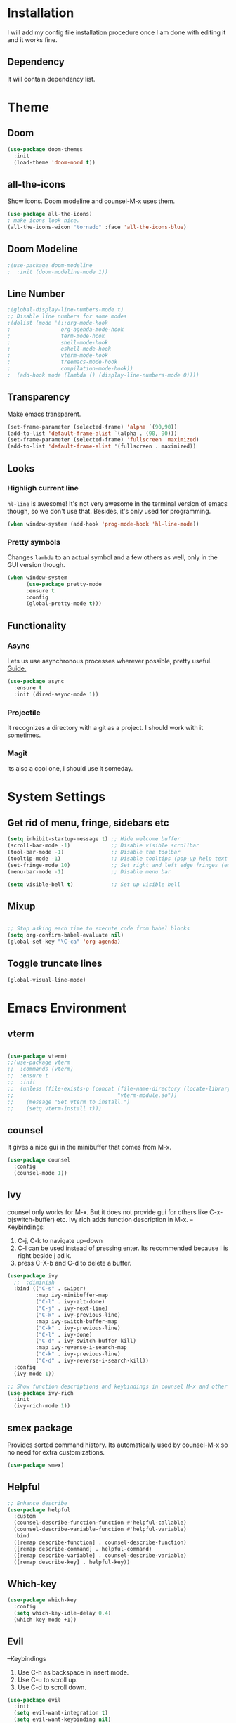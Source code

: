 * Installation
I will add my config file installation procedure once I am done with editing it and it works fine.
** Dependency
It will contain dependency list.
* Theme
** Doom 
#+begin_src emacs-lisp
(use-package doom-themes
  :init
  (load-theme 'doom-nord t))
#+end_src
** all-the-icons
Show icons. Doom modeline and counsel-M-x uses them.
#+begin_src emacs-lisp
(use-package all-the-icons)
; make icons look nice.
(all-the-icons-wicon "tornado" :face 'all-the-icons-blue)
#+end_src
** Doom Modeline
#+begin_src emacs-lisp
;(use-package doom-modeline
;  :init (doom-modeline-mode 1))
#+end_src
** Line Number

#+begin_src emacs-lisp
;(global-display-line-numbers-mode t)
;; Disable line numbers for some modes
;(dolist (mode '(;;org-mode-hook
;                org-agenda-mode-hook
;                term-mode-hook
;                shell-mode-hook
;                eshell-mode-hook
;                vterm-mode-hook
;                treemacs-mode-hook
;                compilation-mode-hook))
;  (add-hook mode (lambda () (display-line-numbers-mode 0))))
#+end_src
** Transparency
   Make emacs transparent.
#+begin_src emacs-lisp
(set-frame-parameter (selected-frame) 'alpha `(90,90))
(add-to-list 'default-frame-alist `(alpha . (90, 90)))
(set-frame-parameter (selected-frame) 'fullscreen 'maximized)
(add-to-list 'default-frame-alist '(fullscreen . maximized))
#+end_src
** Looks
*** Highligh current line
=hl-line= is awesome! It's not very awesome in the terminal version of emacs though, so we don't use that.
Besides, it's only used for programming.
#+BEGIN_SRC emacs-lisp
  (when window-system (add-hook 'prog-mode-hook 'hl-line-mode))
#+END_SRC
*** Pretty symbols
Changes =lambda= to an actual symbol and a few others as well, only in the GUI version though.
#+BEGIN_SRC emacs-lisp
  (when window-system
        (use-package pretty-mode
        :ensure t
        :config
        (global-pretty-mode t)))
#+END_SRC
** Functionality
*** Async
    Lets us use asynchronous processes wherever possible, pretty useful. [[https://nullprogram.com/blog/2019/03/10/][Guide.]]
#+BEGIN_SRC emacs-lisp
  (use-package async
    :ensure t
    :init (dired-async-mode 1))
#+END_SRC
*** Projectile
It recognizes a directory with a git as a project. I should work with it sometimes.
*** Magit
its also a cool one, i should use it someday.
* System Settings
** Get rid of menu, fringe, sidebars etc
#+begin_src emacs-lisp
(setq inhibit-startup-message t) ;; Hide welcome buffer
(scroll-bar-mode -1)             ;; Disable visible scrollbar
(tool-bar-mode -1)               ;; Disable the toolbar
(tooltip-mode -1)                ;; Disable tooltips (pop-up help text for buttons and menu-items). When disabled shows tooltips in echo area
(set-fringe-mode 10)             ;; Set right and left edge fringes (empty borders) in px
(menu-bar-mode -1)               ;; Disable menu bar

(setq visible-bell t)            ;; Set up visible bell
#+end_src
** Mixup
#+begin_src emacs-lisp

;; Stop asking each time to execute code from babel blocks
(setq org-confirm-babel-evaluate nil)
(global-set-key "\C-ca" 'org-agenda)
#+end_src
** Toggle truncate lines
#+begin_src emacs-lisp
(global-visual-line-mode)
#+end_src
* Emacs Environment
** vterm
#+begin_src emacs-lisp

(use-package vterm)
;;(use-package vterm
;;  :commands (vterm)
;;  :ensure t
;;  :init
;;  (unless (file-exists-p (concat (file-name-directory (locate-library "vterm"))
;;                                 "vterm-module.so"))
;;    (message "Set vterm to install.")
;;    (setq vterm-install t)))
  
#+end_src
** counsel
It gives a nice gui in the minibuffer that comes from M-x.
#+begin_src emacs-lisp
(use-package counsel
  :config
  (counsel-mode 1))
#+end_src
** Ivy
counsel only works for M-x. But it does not provide gui for others like C-x-b(switch-buffer) etc.
Ivy rich adds function description in M-x.
--Keybindings:
1) C-j, C-k to navigate up-down
2) C-l can be used instead of pressing enter. Its recommended because l is right beside j ad k.
3) press C-X-b and C-d to delete a buffer.

#+begin_src emacs-lisp
(use-package ivy
  ;;  :diminish
  :bind (("C-s" . swiper)
         :map ivy-minibuffer-map
         ("C-l" . ivy-alt-done)
         ("C-j" . ivy-next-line)
         ("C-k" . ivy-previous-line)
         :map ivy-switch-buffer-map
         ("C-k" . ivy-previous-line)
         ("C-l" . ivy-done)
         ("C-d" . ivy-switch-buffer-kill)
         :map ivy-reverse-i-search-map
         ("C-k" . ivy-previous-line)
         ("C-d" . ivy-reverse-i-search-kill))
  :config
  (ivy-mode 1))

;; Show function descriptions and keybindings in counsel M-x and other buffers
(use-package ivy-rich
  :init
  (ivy-rich-mode 1))
  
#+end_src
** smex package
Provides sorted command history. Its automatically used by counsel-M-x so no need for extra customizations.
#+begin_src emacs-lisp
(use-package smex)
#+end_src
** Helpful
#+begin_src emacs-lisp
;; Enhance describe
(use-package helpful
  :custom
  (counsel-describe-function-function #'helpful-callable)
  (counsel-describe-variable-function #'helpful-variable)
  :bind
  ([remap describe-function] . counsel-describe-function)
  ([remap describe-command] . helpful-command)
  ([remap describe-variable] . counsel-describe-variable)
  ([remap describe-key] . helpful-key))
#+end_src
** Which-key
#+begin_src emacs-lisp
(use-package which-key
  :config
  (setq which-key-idle-delay 0.4)
  (which-key-mode +1))
#+end_src
** Evil
--Keybindings
1) Use C-h as backspace in insert mode.
2) Use C-u to scroll up.
3) Use C-d to scroll down.
#+BEGIN_SRC emacs-lisp
(use-package evil
  :init
  (setq evil-want-integration t)
  (setq evil-want-keybinding nil)
  ;(setq evil-want-C-u-scroll t)
  (setq evil-want-C-i-jump nil)
  :config
  (evil-mode 1)
  (define-key evil-insert-state-map (kbd "C-g") 'evil-normal-state)
  (define-key evil-insert-state-map (kbd "C-h") 'evil-delete-backward-char-and-join)

  ;; Use visual line motions even outside of visual-line-mode buffers
  (evil-global-set-key 'motion "j" 'evil-next-visual-line)
  (evil-global-set-key 'motion "k" 'evil-previous-visual-line)

  (evil-set-initial-state 'messages-buffer-mode 'normal)
  (evil-set-initial-state 'dashboard-mode 'normal))
#+END_SRC
** evil-collection
Evil keybinding for famous mode/packages like vterm, eshell etc.
#+begin_src emacs-lisp
(use-package evil-collection
  :after evil
  :config
  (evil-collection-init))
#+end_src
* Org mode
** Better Font Face
   The efs/org-font-setup function configures various text faces to tweak the sizes of headings and use variable width fonts in most cases so that it looks more like we’re editing a document in org-mode. We switch back to fixed width (monospace) fonts for code blocks and tables so that they display correctly.
*** code
#+BEGIN_SRC emacs-lisp
(defun efs/org-font-setup ()
;; Replace list hyphen with dot
(font-lock-add-keywords 'org-mode
'(("^ *\\([-]\\) "
(0 (prog1 () (compose-region (match-beginning 1) (match-end 1) "•"))))))

;; Set faces for heading levels
(dolist (face '((org-level-1 . 1.2)
(org-level-2 . 1.1)
(org-level-3 . 1.05)
(org-level-4 . 1.0)
(org-level-5 . 1.1)
(org-level-6 . 1.1)
(org-level-7 . 1.1)
(org-level-8 . 1.1)))
(set-face-attribute (car face) nil :font "Cantarell" :weight 'regular :height (cdr face)))

;; Ensure that anything that should be fixed-pitch in Org files appears that way
(set-face-attribute 'org-block nil :foreground nil :inherit 'fixed-pitch)
(set-face-attribute 'org-code nil   :inherit '(shadow fixed-pitch))
(set-face-attribute 'org-table nil   :inherit '(shadow fixed-pitch))
(set-face-attribute 'org-verbatim nil :inherit '(shadow fixed-pitch))
(set-face-attribute 'org-special-keyword nil :inherit '(font-lock-comment-face fixed-pitch))
(set-face-attribute 'org-meta-line nil :inherit '(font-lock-comment-face fixed-pitch))
(set-face-attribute 'org-checkbox nil :inherit 'fixed-pitch))
#+END_SRC

#+RESULTS:
: efs/org-font-setup

** Org Bullets With Some Tweaks
   org-bullets replaces the heading stars in org-mode buffers with nicer looking characters that you can control.
*** code
#+BEGIN_SRC emacs-lisp
(use-package org-bullets
  :after org
  :hook (org-mode . org-bullets-mode)
  :custom
  (org-bullets-bullet-list '("◉" "○" "●" "○" "●" "○" "●")))
#+END_SRC

#+RESULTS:
| org-bullets-mode | #[0 \300\301\302\303\304$\207 [add-hook change-major-mode-hook org-show-all append local] 5] | #[0 \300\301\302\303\304$\207 [add-hook change-major-mode-hook org-babel-show-result-all append local] 5] | org-babel-result-hide-spec | org-babel-hide-all-hashes |

** Center Org Files
We use visual-fill-column to center org-mode buffers for a more pleasing writing experience as it centers the contents of the buffer horizontally to seem more like you are editing a document. This is really a matter of personal preference so you can remove the block below if you don’t like the behavior.
*** code
#+BEGIN_SRC emacs-lisp
(defun efs/org-mode-visual-fill ()
  (setq visual-fill-column-width 100
        visual-fill-column-center-text t)
  (visual-fill-column-mode 1))

(use-package visual-fill-column
  :hook (org-mode . efs/org-mode-visual-fill))
#+END_SRC
* Development Environment
** Additional Packages
This section contains packages that is universally needed by many programming languages.
*** Hungry Delete
#+begin_src emacs-lisp
(use-package hungry-delete)
#+end_src
** C/C++ development
*** flycheck
Check syntac on the fly.
[[https://www.flycheck.org/en/latest/][Extensive Guide on Flychecker]]
keybindings:
1) list all errors: C-c ! l or M-x flycheck-list-errors
n(next error) p(previous error) e(explain error) g(check the source buffer and update the error list) q(quit)
2) C-c ! v to learn which syntax checkers are working for this language.
3) Have a separate window for error-list display at the bottom of the screen.

#+begin_src emacs-lisp
(use-package flycheck
  :ensure t
  :init (global-flycheck-mode)
(setq flycheck-idle-change-delay 2.0)) ;;incresed flycheck delay because its annoying with short delay.

;; This function gives a list of errors in a window at the bottom part of the screen. It occupies 0.2 or 20% of the whole screen.
(add-to-list 'display-buffer-alist
             `(,(rx bos "*Flycheck errors*" eos)
              (display-buffer-reuse-window
               display-buffer-in-side-window)
              (side            . bottom)
              (reusable-frames . visible)
              (window-height   . 0.2)))
#+end_src
*** auto-complete-config
#+begin_src emacs-lisp
(use-package auto-complete
  :ensure t
  :config
   (ac-config-default))
#+end_src
*** yasnippet
#+begin_src emacs-lisp
;(use-package yasnippet
;  :ensure t
;  :config
;  (yas-global-mode 1))
(require 'yasnippet)
(yas-global-mode 1)

#+end_src
** Java Development
** Python development
* Window Manager
Everything regarding the WM or DE-like functionality is bundled here, remove the entire section if you do not wish to use =exwm=.

** exwm
   The only time I actually had to use comments, this is for ease of removal if you happen to not like exwm.
*** Installation
#+BEGIN_SRC emacs-lisp
(defun efs/set-wallpaper ()
    (interactive)
    ;; NOTE: You will need to update this to a valid background path!
    (start-process-shell-command
        "feh" nil  "feh --bg-scale /usr/share/backgrounds/derrick-cooper-L505cPnmIds-unsplash.jpg"))
  (defun efs/configure-window-by-class ()
    (interactive)
    (pcase exwm-class-name
      ;("Firefox" (exwm-workspace-move-window 2))
      ("Sol" (exwm-workspace-move-window 3))
      ("mpv" (exwm-floating-toggle-floating)
             (exwm-layout-toggle-mode-line))))
  (defun efs/exwm-update-class ()
    (exwm-workspace-rename-buffer exwm-class-name))

  (defun efs/exwm-update-title ()
    (pcase exwm-class-name
      ("Firefox" (exwm-workspace-rename-buffer (format "Firefox: %s" exwm-title)))))


  (use-package exwm
    :ensure t
    :config
      ;; necessary to configure exwm manually
      (require 'exwm-config)

      ;; fringe size, most people prefer 1 
      (fringe-mode 3)
      
      ;; emacs as a daemon, use "emacsclient <filename>" to seamlessly edit files from the terminal directly in the exwm instance
      (server-start)
      ;; Transparency
      (set-frame-parameter (selected-frame) 'alpha `(90,90))
      (add-to-list 'default-frame-alist `(alpha . (90, 90)))
      (set-frame-parameter (selected-frame) 'fullscreen 'maximized)
      (add-to-list 'default-frame-alist '(fullscreen . maximized))

      ;; this fixes issues with ido mode, if you use helm, get rid of it
      ;(exwm-config-ido)
      (efs/set-wallpaper)
      
;; a number between 1 and 9, exwm creates workspaces dynamically so I like starting out with 1
      ;(setq exwm-workspace-number 5)

      ;; When window "class" updates, use it to set the buffer name
      (add-hook 'exwm-update-class-hook #'efs/exwm-update-class)
            
      ;; When window title updates, use it to set the buffer name
      (add-hook 'exwm-update-title-hook #'efs/exwm-update-title)

      ;; Configure windows as they're created
      (add-hook 'exwm-manage-finish-hook #'efs/configure-window-by-class)

      ;; Trying to make workspaces load faster.
      ;(exwm-workspace-switch-create 0)
      ;; this is a way to declare truly global/always working keybindings
      ;; this is a nifty way to go back from char mode to line mode without using the mouse
      (exwm-input-set-key (kbd "s-r") #'exwm-reset)
      (exwm-input-set-key (kbd "s-k") #'exwm-workspace-delete)
      (exwm-input-set-key (kbd "s-w") #'exwm-workspace-swap)

      ;; the next loop will bind s-<number> to switch to the corresponding workspace
      (dotimes (i 10)
        (exwm-input-set-key (kbd (format "s-%d" i))
                            `(lambda ()
                               (interactive)
                               (exwm-workspace-switch-create ,i))))

      ;; the simplest launcher, I keep it in only if dmenu eventually stopped working or something
      (exwm-input-set-key (kbd "s-&")
                          (lambda (command)
                            (interactive (list (read-shell-command "$ ")))
                            (start-process-shell-command command nil command)))

      ;; an easy way to make keybindings work *only* in line mode
      (push ?\C-q exwm-input-prefix-keys)
      (define-key exwm-mode-map [?\C-q] #'exwm-input-send-next-key)

      ;; simulation keys are keys that exwm will send to the exwm buffer upon inputting a key combination
      (exwm-input-set-simulation-keys
       '(
         ;; movement
         ([?\C-b] . left)
         ([?\M-b] . C-left)
         ([?\C-f] . right)
         ([?\M-f] . C-right)
         ([?\C-p] . up)
         ([?\C-n] . down)
         ([?\C-a] . home)
         ([?\C-e] . end)
         ([?\M-v] . prior)
         ([?\C-v] . next)
         ([?\C-d] . delete)
         ([?\C-k] . (S-end delete))
         ;; cut/paste
         ([?\C-w] . ?\C-x)
         ([?\M-w] . ?\C-c)
         ([?\C-y] . ?\C-v)
         ;; search
         ([?\C-s] . ?\C-f)))

     ;; These keys should always pass through to Emacs

      ;; this little bit will make sure that XF86 keys work in exwm buffers as well
      (dolist (k '(XF86AudioLowerVolume
                 XF86AudioRaiseVolume
                 XF86PowerOff
                 XF86AudioMute
                 XF86AudioPlay
                 XF86AudioStop
                 XF86AudioPrev
                 XF86AudioNext
                 XF86ScreenSaver
                 XF68Back
                 XF86Forward
                 Scroll_Lock
                 print))
      (cl-pushnew k exwm-input-prefix-keys))
      
      ;; this just enables exwm, it started automatically once everything is ready
      (exwm-enable))
#+END_SRC

#+RESULTS:
: t

** Launchers
Since I do not use a GUI launcher and do not have an external one like dmenu or rofi,
I figured the best way to launch my most used applications would be direct emacsy
keybindings.

*** dmenu for emacs
Who would've thought this was available, together with ido-vertical it's a nice large menu
with its own cache for most launched applications.
#+BEGIN_SRC emacs-lisp
  (use-package dmenu
    :ensure t
    :bind
      ("s-SPC" . 'dmenu))
#+END_SRC

*** Functions to start processes
I guess this goes without saying but you absolutely have to change the arguments
to suit the software that you are using. What good is a launcher for discord if you don't use it at all.
#+BEGIN_SRC emacs-lisp
  (defun exwm-async-run (name)
    (interactive)
    (start-process name nil name))

  (defun daedreth/launch-discord ()
    (interactive)
    (exwm-async-run "discord"))

  (defun daedreth/launch-browser ()
    (interactive)
    (exwm-async-run "qutebrowser"))

  (defun daedreth/lock-screen ()
    (interactive)
    (exwm-async-run "slock"))

  (defun daedreth/shutdown ()
    (interactive)
    (start-process "halt" nil "sudo" "halt"))
#+END_SRC

*** Keybindings to start processes
These can be modified as well, suit yourself.
#+BEGIN_SRC emacs-lisp
  (global-set-key (kbd "s-d") 'daedreth/launch-discord)
  (global-set-key (kbd "<s-tab>") 'daedreth/launch-browser)
  (global-set-key (kbd "<XF86ScreenSaver>") 'daedreth/lock-screen)
  (global-set-key (kbd "<XF86PowerOff>") 'daedreth/shutdown)
#+END_SRC

** Audio controls
This is a set of bindings to my XF86 keys that invokes pulsemixer with the correct parameters

*** Volume modifier
It goes without saying that you are free to modify the modifier as you see fit, 4 is good enough for me though.
#+BEGIN_SRC emacs-lisp
(defconst volumeModifier "4")
#+END_SRC

*** Functions to start processes
#+BEGIN_SRC emacs-lisp
  (defun audio/mute ()
    (interactive)
    (start-process "audio-mute" nil "pulsemixer" "--toggle-mute"))

  (defun audio/raise-volume ()
    (interactive)
    (start-process "raise-volume" nil "pulsemixer" "--change-volume" (concat "+" volumeModifier)))

  (defun audio/lower-volume ()
    (interactive)
    (start-process "lower-volume" nil "pulsemixer" "--change-volume" (concat "-" volumeModifier)))
#+END_SRC

*** Keybindings to start processes
You can also change those if you'd like, but I highly recommend keeping 'em the same, chances are, they will just work.
#+BEGIN_SRC emacs-lisp
(global-set-key (kbd "<XF86AudioMute>") 'audio/mute)
(global-set-key (kbd "<XF86AudioRaiseVolume>") 'audio/raise-volume)
(global-set-key (kbd "<XF86AudioLowerVolume>") 'audio/lower-volume)
#+END_SRC

** Screenshots
I don't need scrot to take screenshots, or shutter or whatever tools you might have. This is enough.
These won't work in the terminal version or the virtual console, obvious reasons.

*** Screenshotting the entire screen
#+BEGIN_SRC emacs-lisp
  (defun daedreth/take-screenshot ()
    "Takes a fullscreen screenshot of the current workspace"
    (interactive)
    (when window-system
    (loop for i downfrom 3 to 1 do
          (progn
            (message (concat (number-to-string i) "..."))
            (sit-for 1)))
    (message "Cheese!")
    (sit-for 1)
    (start-process "screenshot" nil "import" "-window" "root" 
               (concat (getenv "HOME") "/" (subseq (number-to-string (float-time)) 0 10) ".png"))
    (message "Screenshot taken!")))
  (global-set-key (kbd "<print>") 'daedreth/take-screenshot)
#+END_SRC

#+RESULTS:
: daedreth/take-screenshot

*** Screenshotting a region
#+BEGIN_SRC emacs-lisp
  (defun daedreth/take-screenshot-region ()
    "Takes a screenshot of a region selected by the user."
    (interactive)
    (when window-system
    (call-process "import" nil nil nil ".newScreen.png")
    (call-process "convert" nil nil nil ".newScreen.png" "-shave" "1x1"
                  (concat (getenv "HOME") "/" (subseq (number-to-string (float-time)) 0 10) ".png"))
    (call-process "rm" nil nil nil ".newScreen.png")))
  (global-set-key (kbd "<Scroll_Lock>") 'daedreth/take-screenshot-region)
#+END_SRC

** Default browser
I use qutebrowser, so that's what I'll set up.
#+BEGIN_SRC emacs-lisp
  (setq browse-url-browser-function 'browse-url-generic
        browse-url-generic-program "firefox")
#+END_SRC
* Dashboard
I should use it as a side window along with schedeules to make sure i keep tract of current projects.
This is your new startup screen, together with projectile it works in unison and
provides you with a quick look into your latest projects and files.
Change the welcome message to whatever string you want and
change the numbers to suit your liking, I find 5 to be enough.
#+BEGIN_SRC emacs-lisp
  (use-package dashboard
    :ensure t
    :config
      (dashboard-setup-startup-hook)
      (setq dashboard-startup-banner "~/.emacs.d/img/dashLogo.png")
      (setq dashboard-items '((recents  . 5)
                              (projects . 5)))
      (setq dashboard-banner-logo-title ""))
#+END_SRC
* Modeline
The modeline is the heart of emacs, it offers information at all times, it's persistent
and verbose enough to gain a full understanding of modes and states you are in.


Due to the fact that we attempt to use emacs as a desktop environment replacement,
and external bar showing the time, the battery percentage and more system info would be great to have.
I have however abandoned polybar in favor of a heavily modified modeline, this offers me more space
on the screen and better integration.


One modeline-related setting that is missing and is instead placed at the bottom is =diminish=.
** Spaceline!
I may not use spacemacs, since I do not like evil-mode and find spacemacs incredibly bloated and slow,
however it would be stupid not to acknowledge the best parts about it, the theme and their modified powerline setup.

This enables spaceline, it looks better and works very well with my theme of choice.
#+BEGIN_SRC emacs-lisp
  (use-package spaceline
    :ensure t
    :config
    (require 'spaceline-config)
      (setq spaceline-buffer-encoding-abbrev-p nil)
      (setq spaceline-line-column-p nil)
      (setq spaceline-line-p nil)
      (setq powerline-default-separator (quote arrow))
      (spaceline-spacemacs-theme))
#+END_SRC

** No separator!
#+BEGIN_SRC emacs-lisp
  (setq powerline-default-separator nil)
#+END_SRC

** Cursor position
Show the current line and column for your cursor.
We are not going to have =relative-linum-mode= in every major mode, so this is useful.
#+BEGIN_SRC emacs-lisp
  (setq line-number-mode t)
  (setq column-number-mode t)
#+END_SRC

** Clock
If you prefer the 12hr-format, change the variable to =nil= instead of =t=.

*** Time format
#+BEGIN_SRC emacs-lisp
  (setq display-time-24hr-format nil)
  (setq display-time-format "%H:%M - %d %B %Y")
#+END_SRC

*** Enabling the mode
This turns on the clock globally.
#+BEGIN_SRC emacs-lisp
  (display-time-mode 1)
#+END_SRC

** Battery indicator
A package called =fancy-battery= will be used if we are in GUI emacs, otherwise the built in battery-mode will be used.
Fancy battery has very odd colors if used in the tty, hence us disabling it.
#+BEGIN_SRC emacs-lisp
  (use-package fancy-battery
    :ensure t
    :config
      (setq fancy-battery-show-percentage t)
      (setq battery-update-interval 15)
      (if window-system
        (fancy-battery-mode)
        (display-battery-mode)))
#+END_SRC

** System monitor
A teeny-tiny system monitor that can be enabled or disabled at runtime, useful for checking performance
with power-hungry processes in ansi-term

symon can be toggled on and off with =Super + h=.
#+BEGIN_SRC emacs-lisp
  (use-package symon
    :ensure t
    :bind
    ("s-h" . symon-mode))
#+END_SRC
* The terminal
I have used urxvt for years, and I miss it sometimes, but ansi-term is enough for most of my tasks.

** Default shell should be bash
I don't know why this is a thing, but asking me what shell to launch every single
time I open a terminal makes me want to slap babies, this gets rid of it.
This goes without saying but you can replace bash with your shell of choice.
#+BEGIN_SRC emacs-lisp
  (defvar my-term-shell "/bin/bash")
  (defadvice ansi-term (before force-bash)
    (interactive (list my-term-shell)))
  (ad-activate 'ansi-term)
#+END_SRC

** Easy to remember keybinding
In loving memory of bspwm, Super + Enter opens a new terminal, old habits die hard.
#+BEGIN_SRC emacs-lisp
(global-set-key (kbd "<s-return>") 'ansi-term)
#+END_SRC
* Moving around emacs
One of the most important things about a text editor is how efficient you manage
to be when using it, how much time do basic tasks take you and so on and so forth.
One of those tasks is moving around files and buffers, whatever you may use emacs for
you /will/ be jumping around buffers like it's serious business, the following
set of enhancements aims to make it easier.

As a great emacs user once said:

#+BEGIN_QUOTE
Do me the favor, do me the biggest favor, matter of fact do yourself the biggest favor and integrate those into your workflow.
#+END_QUOTE

** a prerequisite for others packages
#+BEGIN_SRC emacs-lisp
  (use-package ivy
    :ensure t)
#+END_SRC

** scrolling and why does the screen move
I don't know to be honest, but this little bit of code makes scrolling with emacs a lot nicer.
#+BEGIN_SRC emacs-lisp
  (setq scroll-conservatively 100)
#+END_SRC

** which-key and why I love emacs
In order to use emacs, you don't need to know how to use emacs.
It's self documenting, and coupled with this insanely useful package, it's even easier.
In short, after you start the input of a command and stop, pondering what key must follow,
it will automatically open a non-intrusive buffer at the bottom of the screen offering
you suggestions for completing the command, that's it, nothing else.

It's beautiful
#+BEGIN_SRC emacs-lisp
  (use-package which-key
    :ensure t
    :config
      (which-key-mode))
#+END_SRC

** windows,panes and why I hate other-window
Some of us have large displays, others have tiny netbook screens, but regardless of your hardware
you probably use more than 2 panes/windows at times, cycling through all of them with
=C-c o= is annoying to say the least, it's a lot of keystrokes and takes time, time you could spend doing something more productive.

*** switch-window
This magnificent package takes care of this issue.
It's unnoticeable if you have <3 panes open, but with 3 or more, upon pressing =C-x o=
you will notice how your buffers turn a solid color and each buffer is asigned a letter
(the list below shows the letters, you can modify them to suit your liking), upon pressing
a letter asigned to a window, your will be taken to said window, easy to remember, quick to use
and most importantly, it annihilates a big issue I had with emacs. An alternative is =ace-window=,
however by default it also changes the behaviour of =C-x o= even if only 2 windows are open,
this is bad, it also works less well with =exwm= for some reason.
#+BEGIN_SRC emacs-lisp
(use-package switch-window
  :ensure t
  :config
    (setq switch-window-input-style 'minibuffer)
    (setq switch-window-increase 4)
    (setq switch-window-threshold 2)
    (setq switch-window-shortcut-style 'qwerty)
    (setq switch-window-qwerty-shortcuts
        '("a" "s" "d" "f" "j" "k" "l" "i" "o"))
  :bind
    ([remap other-window] . switch-window))
#+END_SRC

*** Following window splits
After you split a window, your focus remains in the previous one.
This annoyed me so much I wrote these two, they take care of it.
#+BEGIN_SRC emacs-lisp
  (defun split-and-follow-horizontally ()
    (interactive)
    (split-window-below)
    (balance-windows)
    (other-window 1))
  (global-set-key (kbd "C-x 2") 'split-and-follow-horizontally)

  (defun split-and-follow-vertically ()
    (interactive)
    (split-window-right)
    (balance-windows)
    (other-window 1))
  (global-set-key (kbd "C-x 3") 'split-and-follow-vertically)
#+END_SRC

** swiper and why is the default search so lame
I like me some searching, the default search is very meh. In emacs, you mostly use search to get around your buffer, much like with avy, but sometimes it doesn't hurt to search for entire words or mode, swiper makes sure this is more efficient.
#+BEGIN_SRC emacs-lisp
  (use-package swiper
    :ensure t
    :bind ("C-s" . 'swiper))
#+END_SRC

** buffers and why I hate list-buffers
Another big thing is, buffers. If you use emacs, you use buffers, everyone loves them.
Having many buffers is useful, but can be tedious to work with, let us see how we can improve it.

*** Always murder current buffer
Doing =C-x k= should kill the current buffer at all times, we have =ibuffer= for more sophisticated thing.
#+BEGIN_SRC emacs-lisp
  (defun kill-current-buffer ()
    "Kills the current buffer."
    (interactive)
    (kill-buffer (current-buffer)))
  (global-set-key (kbd "C-x k") 'kill-current-buffer)
#+END_SRC

*** Kill buffers without asking for confirmation
Unless you have the muscle memory, I recommend omitting this bit, as you may lose progress for no reason when working.
#+BEGIN_SRC emacs-lisp
;(setq kill-buffer-query-functions (delq 'process-kill-buffer-query-function kill-buffer-query-functions))
#+END_SRC

*** Turn switch-to-buffer into ibuffer
I don't understand how ibuffer isn't the default option by now.
It's vastly superior in terms of ergonomics and functionality, you can delete buffers, rename buffer, move buffers, organize buffers etc.
#+BEGIN_SRC emacs-lisp
(global-set-key (kbd "C-x b") 'ibuffer)
#+END_SRC

**** expert-mode
If you feel like you know how ibuffer works and need not to be asked for confirmation after every serious command, enable this as follows.
#+BEGIN_SRC emacs-lisp
(setq ibuffer-expert t)
#+END_SRC
*** close-all-buffers
It's one of those things where I genuinely have to wonder why there is no built in functionality for it.
Once in a blue moon I need to kill all buffers, and having ~150 of them open would mean I'd need to spend a few too many
seconds doing this than I'd like, here's a solution.

This can be invoked using =C-M-s-k=. This keybinding makes sure you don't hit it unless you really want to.
#+BEGIN_SRC emacs-lisp
  (defun close-all-buffers ()
    "Kill all buffers without regard for their origin."
    (interactive)
    (mapc 'kill-buffer (buffer-list)))
  (global-set-key (kbd "C-M-s-k") 'close-all-buffers)
#+END_SRC

** line numbers and programming
Every now and then all of us feel the urge to be productive and write some code.
In the event that this happens, the following bit of configuration makes sure that 
we have access to relative line numbering in programming-related modes.
I highly recommend not enabling =linum-relative-mode= globally, as it messed up 
something like =ansi-term= for instance.
#+BEGIN_SRC emacs-lisp
  (use-package linum-relative
    :ensure t
    :config
      (setq linum-relative-current-symbol "")
      (add-hook 'prog-mode-hook 'linum-relative-mode))
#+END_SRC
* Minor conveniences
Emacs is at it's best when it just does things for you, shows you the way, guides you so to speak.
This can be best achieved using a number of small extensions. While on their own they might not be particularly
impressive. Together they create a nice environment for you to work in.

** Visiting the configuration
Quickly edit =~/.emacs.d/config.org=
#+BEGIN_SRC emacs-lisp
  (defun config-visit ()
    (interactive)
    (find-file "~/.emacs.d/config.org"))
  (global-set-key (kbd "C-c e") 'config-visit)
#+END_SRC

** Reloading the configuration
   
Simply pressing =Control-c r= will reload this file, very handy.
You can also manually invoke =config-reload=.
#+BEGIN_SRC emacs-lisp
  (defun config-reload ()
    "Reloads ~/.emacs.d/config.org at runtime"
    (interactive)
    (org-babel-load-file (expand-file-name "~/.emacs.d/config.org")))
  (global-set-key (kbd "C-c r") 'config-reload)
#+END_SRC

** Subwords
Emacs treats camelCase strings as a single word by default, this changes said behaviour.
#+BEGIN_SRC emacs-lisp
  (global-subword-mode 1)
#+END_SRC

** Electric
If you write any code, you may enjoy this.
Typing the first character in a set of 2, completes the second one after your cursor.
Opening a bracket? It's closed for you already. Quoting something? It's closed for you already.

You can easily add and remove pairs yourself, have a look.
#+BEGIN_SRC emacs-lisp
(setq electric-pair-pairs '(
                           (?\{ . ?\})
                           (?\( . ?\))
                           (?\[ . ?\])
                           (?\" . ?\")
                           ))
#+END_SRC

And now to enable it
#+BEGIN_SRC emacs-lisp
(electric-pair-mode t)
#+END_SRC

** Beacon
While changing buffers or workspaces, the first thing you do is look for your cursor.
Unless you know its position, you can not move it efficiently. Every time you change
buffers, the current position of your cursor will be briefly highlighted now.
#+BEGIN_SRC emacs-lisp
  (use-package beacon
    :ensure t
    :config
      (beacon-mode 1))
#+END_SRC

** Rainbow
Mostly useful if you are into web development or game development.
Every time emacs encounters a hexadecimal code that resembles a color, it will automatically highlight
it in the appropriate color. This is a lot cooler than you may think.
#+BEGIN_SRC emacs-lisp
  (use-package rainbow-mode
    :ensure t
    :init
      (add-hook 'prog-mode-hook 'rainbow-mode))
#+END_SRC

** Show parens
I forgot about that initially, it highlights matching parens when the cursor is just behind one of them.
#+BEGIN_SRC emacs-lisp
  (show-paren-mode 1)
#+END_SRC
** Rainbow delimiters
Colors parentheses and other delimiters depending on their depth, useful for any language using them,
especially lisp.
#+BEGIN_SRC emacs-lisp
  (use-package rainbow-delimiters
    :ensure t
    :init
      (add-hook 'prog-mode-hook #'rainbow-delimiters-mode))
#+END_SRC

** Expand region
A pretty simple package, takes your cursor and semantically expands the region, so words, sentences, maybe the contents of some parentheses, it's awesome, try it out.
#+BEGIN_SRC emacs-lisp
  (use-package expand-region
    :ensure t
    :bind ("C-q" . er/expand-region))
#+END_SRC
* Kill ring
There is a lot of customization to the kill ring, and while I have not used it much before,
I decided that it was time to change that.
** Maximum entries on the ring
The default is 60, I personally need more sometimes.
#+BEGIN_SRC emacs-lisp
  (setq kill-ring-max 100)
#+END_SRC

** popup-kill-ring
Out of all the packages I tried out, this one, being the simplest, appealed to me most.
With a simple M-y you can now browse your kill-ring like browsing autocompletion items.
C-n and C-p totally work for this.
#+BEGIN_SRC emacs-lisp
  (use-package popup-kill-ring
    :ensure t
    :bind ("M-y" . popup-kill-ring))
#+END_SRC
* Programming
Minor, non-completion related settings and plugins for writing code.

** yasnippet
#+BEGIN_SRC emacs-lisp
    (use-package yasnippet
      :ensure t
      :config
        (use-package yasnippet-snippets
          :ensure t)
        (yas-reload-all))
#+END_SRC

** flycheck
#+BEGIN_SRC emacs-lisp
  (use-package flycheck
    :ensure t)
#+END_SRC

** company mode
I set the delay for company mode to kick in to half a second, I also make sure that
it starts doing its magic after typing in only 2 characters.

I prefer =C-n= and =C-p= to move around the items, so I remap those accordingly.
#+BEGIN_SRC emacs-lisp
  (use-package company
    :ensure t
    :config
    (setq company-idle-delay 0)
    (setq company-minimum-prefix-length 3))

  (with-eval-after-load 'company
    (define-key company-active-map (kbd "M-n") nil)
    (define-key company-active-map (kbd "M-p") nil)
    (define-key company-active-map (kbd "C-n") #'company-select-next)
    (define-key company-active-map (kbd "C-p") #'company-select-previous)
    (define-key company-active-map (kbd "SPC") #'company-abort))
#+END_SRC

** specific languages
Be it for code or prose, completion is a must.
After messing around with =auto-completion= and =company= for a while I decided to .. use both?
AC is for Lua/LÖVE and Company for the rest.

Each category also has additional settings.

*** c/c++
#+BEGIN_SRC emacs-lisp
  (add-hook 'c++-mode-hook 'yas-minor-mode)
  (add-hook 'c-mode-hook 'yas-minor-mode)

  (use-package flycheck-clang-analyzer
    :ensure t
    :config
    (with-eval-after-load 'flycheck
      (require 'flycheck-clang-analyzer)
       (flycheck-clang-analyzer-setup)))

  (with-eval-after-load 'company
    (add-hook 'c++-mode-hook 'company-mode)
    (add-hook 'c-mode-hook 'company-mode))

  (use-package company-c-headers
    :ensure t)

  (use-package company-irony
    :ensure t
    :config
    (setq company-backends '((company-c-headers
                              company-dabbrev-code
                              company-irony))))

  (use-package irony
    :ensure t
    :config
    (add-hook 'c++-mode-hook 'irony-mode)
    (add-hook 'c-mode-hook 'irony-mode)
    (add-hook 'irony-mode-hook 'irony-cdb-autosetup-compile-options))
#+END_SRC

*** python
#+BEGIN_SRC emacs-lisp
  (add-hook 'python-mode-hook 'yas-minor-mode)
  (add-hook 'python-mode-hook 'flycheck-mode)

  (with-eval-after-load 'company
      (add-hook 'python-mode-hook 'company-mode))

  (use-package company-jedi
    :ensure t
    :config
      (require 'company)
      (add-to-list 'company-backends 'company-jedi))

  (defun python-mode-company-init ()
    (setq-local company-backends '((company-jedi
                                    company-etags
                                    company-dabbrev-code))))

  (use-package company-jedi
    :ensure t
    :config
      (require 'company)
      (add-hook 'python-mode-hook 'python-mode-company-init))
#+END_SRC

*** emacs-lisp
#+BEGIN_SRC emacs-lisp
  (add-hook 'emacs-lisp-mode-hook 'eldoc-mode)
  (add-hook 'emacs-lisp-mode-hook 'yas-minor-mode)
  (add-hook 'emacs-lisp-mode-hook 'company-mode)

  (use-package slime
    :ensure t
    :config
    (setq inferior-lisp-program "/usr/bin/sbcl")
    (setq slime-contribs '(slime-fancy)))

  (use-package slime-company
    :ensure t
    :init
      (require 'company)
      (slime-setup '(slime-fancy slime-company)))
#+END_SRC

*** bash
#+BEGIN_SRC emacs-lisp
  (add-hook 'shell-mode-hook 'yas-minor-mode)
  (add-hook 'shell-mode-hook 'flycheck-mode)
  (add-hook 'shell-mode-hook 'company-mode)

  (defun shell-mode-company-init ()
    (setq-local company-backends '((company-shell
                                    company-shell-env
                                    company-etags
                                    company-dabbrev-code))))

  (use-package company-shell
    :ensure t
    :config
      (require 'company)
      (add-hook 'shell-mode-hook 'shell-mode-company-init))
#+END_SRC
* Remote editing
I have no need to directly edit files over SSH, but what I do need is a way to edit files as root.
Opening up nano in a terminal as root to play around with grubs default settings is a no-no, this solves that.

** Editing with sudo
Pretty self-explanatory, useful as hell if you use exwm.
#+BEGIN_SRC emacs-lisp
  (use-package sudo-edit
    :ensure t
    :bind
      ("s-e" . sudo-edit))
#+END_SRC
* Diminishing modes
Your modeline is sacred, and if you have a lot of modes enabled, as you will if you use this config,
you might end up with a lot of clutter there, the package =diminish= disables modes on the mode line but keeps
them running, it just prevents them from showing up and taking up space.

*THIS WILL BE REMOVED SOON AS USE-PACKAGE HAS THE FUNCTIONALITY BUILT IN*

Edit this list as you see fit!
#+BEGIN_SRC emacs-lisp
  (use-package diminish
    :ensure t
    :init
    (diminish 'which-key-mode)
    (diminish 'linum-relative-mode)
    (diminish 'hungry-delete-mode)
    (diminish 'visual-line-mode)
    (diminish 'subword-mode)
    (diminish 'beacon-mode)
    (diminish 'irony-mode)
    (diminish 'page-break-lines-mode)
    (diminish 'auto-revert-mode)
    (diminish 'rainbow-delimiters-mode)
    (diminish 'rainbow-mode)
    (diminish 'yas-minor-mode)
    (diminish 'flycheck-mode)
    (diminish 'helm-mode))
#+END_SRC
* Instant messaging
I like IRC, I also like other protocols but I enjoy IRC most, it's obvious that I long
for a way to do my messaging from within emacs.
There is plenty of IRC clients in the repositories, and some more in the emacs repositories
but I find that the default =erc= does the job best, it's easy to use and offers some conveniences
that more sophisticated ones don't, so I use it.

** erc, also known as "a way to ask for help on #emacs"
You might want to edit the default nick, it's password protected anyway so don't bother.

*** Some common settings
This also hides some of the channel messages to avoid cluttering the buffer.
The other line changes the prompt for each channel buffer to match the channel name,
this way you always know who you are typing to.
#+BEGIN_SRC emacs-lisp
  (setq erc-nick "daedreth")
  (setq erc-prompt (lambda () (concat "[" (buffer-name) "]")))
  (setq erc-hide-list '("JOIN" "PART" "QUIT"))
#+END_SRC

*** Poor mans selectable server list
What it says on the tin, this changes the =erc= history to include the server I connect to often.
#+BEGIN_SRC emacs-lisp
  (setq erc-server-history-list '("irc.freenode.net"
                                  "localhost"))
#+END_SRC

*** Nick highlighting
You can even highlight nicks to make the buffers a bit more visually pleasing and easier to look at.
#+BEGIN_SRC emacs-lisp
(use-package erc-hl-nicks
  :ensure t
  :config
    (erc-update-modules))
#+END_SRC

** rich presence for discord
Memes, but it's fun and tiny.
#+BEGIN_SRC emacs-lisp
  (use-package elcord
    :ensure t)
#+END_SRC
* Wallpaper 
#+begin_src emacs-lisp
;; This is an example `use-package' configuration
;; It is not tangled into wallpaper.el
;(use-package wallpaper
 ; :ensure t
 ; :hook ((exwm-randr-screen-change . wallpaper-set-wallpaper)
 ;        (after-init . wallpaper-cycle-mode))
 ; :custom ((wallpaper-cycle-single t)
 ;          (wallpaper-scaling 'scale)
 ;          (wallpaper-cycle-interval 4500)
 ;          (wallpaper-cycle-directory "/usr/share/backgrounds")))
#+end_src

Ensure that you have ~feh~ installed before use.
#+begin_src emacs-lisp
;(unless (executable-find "feh")
;  (display-warning 'wallpaper "External command `feh' not found!"))
#+end_src
This package also uses functions that are not compatible with versions of Emacs before 25.
#+begin_src emacs-lisp
;(require 'cl-lib)
#+end_src
* Undo-tree
1) Press C-/ to undo, C-shift-/ to redo
2) press C-x u to bring up the ~undo-tree~.
#+begin_src emacs-lisp
  (use-package undo-tree
    :ensure t
    :init
    (global-undo-tree-mode))
#+end_src

